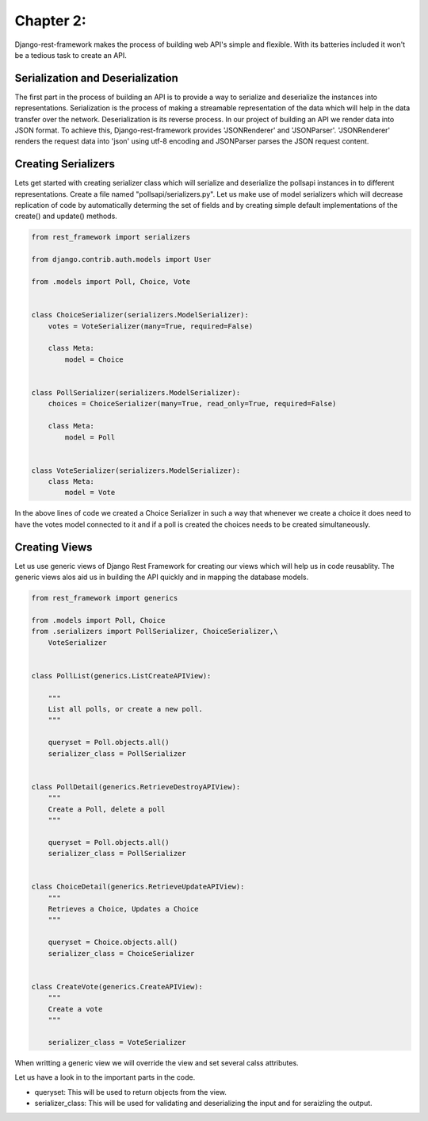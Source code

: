 Chapter 2:
==========

Django-rest-framework makes the process of building web API's simple and flexible. With its batteries included it won't be a tedious task to create an API.


Serialization and Deserialization
--------------------------------------

The first part in the process of building an API is to provide a way to serialize and deserialize the instances into representations. Serialization is the process of making a streamable representation of the data which will help in the data transfer over the network. Deserialization is its reverse process. In our project of building an API we render data into JSON format. To achieve this, Django-rest-framework provides 'JSONRenderer' and 'JSONParser'. 'JSONRenderer' renders the request data into 'json' using utf-8 encoding and JSONParser parses the JSON request content.


Creating Serializers
-----------------------

Lets get started with creating serializer class which will serialize and deserialize the pollsapi instances in to different representations. Create a file named "pollsapi/serializers.py". Let us make use of model serializers which will decrease replication of code by automatically determing the set of fields and by creating simple default implementations of the create() and update() methods.

.. code-block:: python

    from rest_framework import serializers

    from django.contrib.auth.models import User

    from .models import Poll, Choice, Vote


    class ChoiceSerializer(serializers.ModelSerializer):
        votes = VoteSerializer(many=True, required=False)

        class Meta:
            model = Choice


    class PollSerializer(serializers.ModelSerializer):
        choices = ChoiceSerializer(many=True, read_only=True, required=False)
        
        class Meta:
            model = Poll


    class VoteSerializer(serializers.ModelSerializer):
        class Meta:
            model = Vote


In the above lines of code we created a Choice Serializer in such a way that whenever we create a choice it does need to have the votes model connected to it and if a poll is created the choices needs to be created simultaneously.

Creating Views
----------------

Let us use generic views of Django Rest Framework for creating our views which will help us in code reusablity. The generic views alos aid us in building the API quickly and in mapping the database models.

.. code-block:: python

    from rest_framework import generics

    from .models import Poll, Choice
    from .serializers import PollSerializer, ChoiceSerializer,\
        VoteSerializer


    class PollList(generics.ListCreateAPIView):

        """
        List all polls, or create a new poll.
        """

        queryset = Poll.objects.all()
        serializer_class = PollSerializer


    class PollDetail(generics.RetrieveDestroyAPIView):
        """
        Create a Poll, delete a poll
        """

        queryset = Poll.objects.all()
        serializer_class = PollSerializer


    class ChoiceDetail(generics.RetrieveUpdateAPIView):
        """
        Retrieves a Choice, Updates a Choice
        """

        queryset = Choice.objects.all()
        serializer_class = ChoiceSerializer


    class CreateVote(generics.CreateAPIView):
        """
        Create a vote
        """

        serializer_class = VoteSerializer


When writting a generic view we will override the view and set several calss attributes.

Let us have a look in to the important parts in the code.

- queryset: This will be used to return objects from the view. 
- serializer_class: This will be used for validating and deserializing the input and for seraizling the output.
